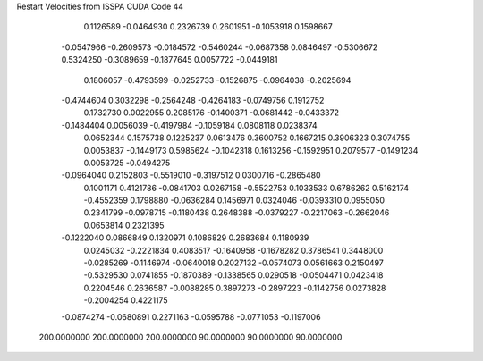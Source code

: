 Restart Velocities from ISSPA CUDA Code
44
   0.1126589  -0.0464930   0.2326739   0.2601951  -0.1053918   0.1598667
  -0.0547966  -0.2609573  -0.0184572  -0.5460244  -0.0687358   0.0846497
  -0.5306672   0.5324250  -0.3089659  -0.1877645   0.0057722  -0.0449181
   0.1806057  -0.4793599  -0.0252733  -0.1526875  -0.0964038  -0.2025694
  -0.4744604   0.3032298  -0.2564248  -0.4264183  -0.0749756   0.1912752
   0.1732730   0.0022955   0.2085176  -0.1400371  -0.0681442  -0.0433372
  -0.1484404   0.0056039  -0.4197984  -0.1059184   0.0808118   0.0238374
   0.0652344   0.1575738   0.1225237   0.0613476   0.3600752   0.1667215
   0.3906323   0.3074755   0.0053837  -0.1449173   0.5985624  -0.1042318
   0.1613256  -0.1592951   0.2079577  -0.1491234   0.0053725  -0.0494275
  -0.0964040   0.2152803  -0.5519010  -0.3197512   0.0300716  -0.2865480
   0.1001171   0.4121786  -0.0841703   0.0267158  -0.5522753   0.1033533
   0.6786262   0.5162174  -0.4552359   0.1798880  -0.0636284   0.1456971
   0.0324046  -0.0393310   0.0955050   0.2341799  -0.0978715  -0.1180438
   0.2648388  -0.0379227  -0.2217063  -0.2662046   0.0653814   0.2321395
  -0.1222040   0.0866849   0.1320971   0.1086829   0.2683684   0.1180939
   0.0245032  -0.2221834   0.4083517  -0.1640958  -0.1678282   0.3786541
   0.3448000  -0.0285269  -0.1146974  -0.0640018   0.2027132  -0.0574073
   0.0561663   0.2150497  -0.5329530   0.0741855  -0.1870389  -0.1338565
   0.0290518  -0.0504471   0.0423418   0.2204546   0.2636587  -0.0088285
   0.3897273  -0.2897223  -0.1142756   0.0273828  -0.2004254   0.4221175
  -0.0874274  -0.0680891   0.2271163  -0.0595788  -0.0771053  -0.1197006
 200.0000000 200.0000000 200.0000000  90.0000000  90.0000000  90.0000000
